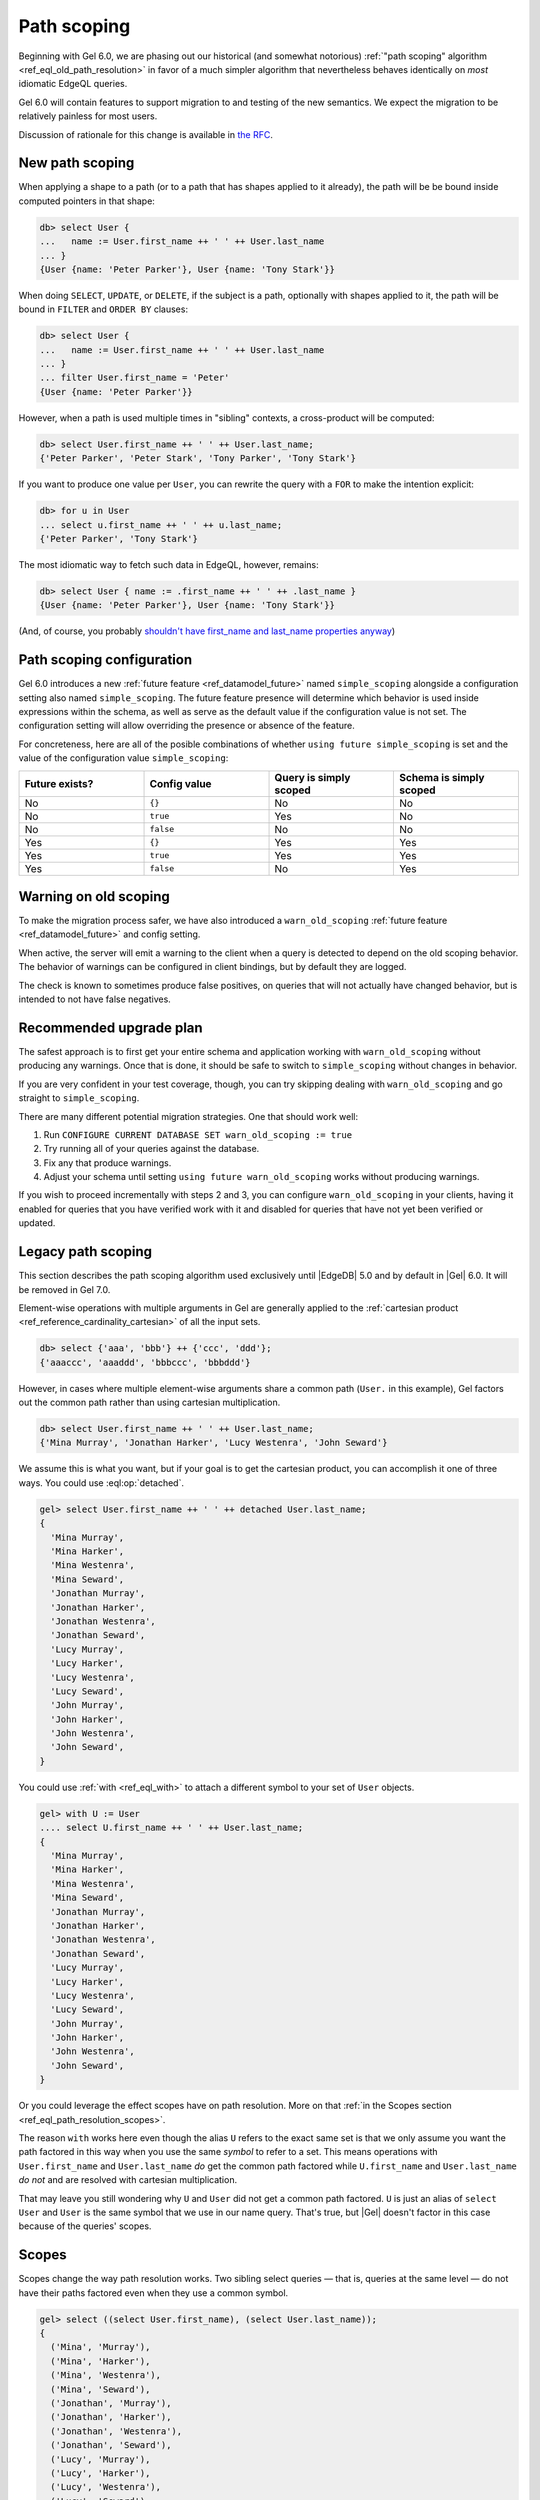 .. _ref_eql_path_resolution:

============
Path scoping
============

.. index:: using future simple_scoping, using future warn_old_scoping

Beginning with Gel 6.0, we are phasing out our historical (and
somewhat notorious)
:ref:`"path scoping" algorithm <ref_eql_old_path_resolution>`
in favor of a much simpler algorithm that nevertheless behaves
identically on *most* idiomatic EdgeQL queries.

Gel 6.0 will contain features to support migration to and testing
of the new semantics.  We expect the migration to be relatively
painless for most users.

Discussion of rationale for this change is available in
`the RFC <rfc_>`_.


New path scoping
----------------

.. versionadded:: 6.0

When applying a shape to a path (or to a path that has shapes applied
to it already), the path will be be bound inside computed
pointers in that shape:

.. code-block:: edgeql-repl

    db> select User {
    ...   name := User.first_name ++ ' ' ++ User.last_name
    ... }
    {User {name: 'Peter Parker'}, User {name: 'Tony Stark'}}


When doing ``SELECT``, ``UPDATE``, or ``DELETE``, if the subject is a
path, optionally with shapes applied to it, the path will be
bound in ``FILTER`` and ``ORDER BY`` clauses:

.. code-block:: edgeql-repl

    db> select User {
    ...   name := User.first_name ++ ' ' ++ User.last_name
    ... }
    ... filter User.first_name = 'Peter'
    {User {name: 'Peter Parker'}}


However, when a path is used multiple times in "sibling" contexts,
a cross-product will be computed:

.. code-block:: edgeql-repl

    db> select User.first_name ++ ' ' ++ User.last_name;
    {'Peter Parker', 'Peter Stark', 'Tony Parker', 'Tony Stark'}


If you want to produce one value per ``User``, you can rewrite the query
with a ``FOR`` to make the intention explicit:

.. code-block:: edgeql-repl

    db> for u in User
    ... select u.first_name ++ ' ' ++ u.last_name;
    {'Peter Parker', 'Tony Stark'}

The most idiomatic way to fetch such data in EdgeQL, however,
remains:

.. code-block:: edgeql-repl

    db> select User { name := .first_name ++ ' ' ++ .last_name }
    {User {name: 'Peter Parker'}, User {name: 'Tony Stark'}}

(And, of course, you probably `shouldn't have first_name and last_name
properties anyway
<https://www.kalzumeus.com/2010/06/17/falsehoods-programmers-believe-about-names/>`_)


Path scoping configuration
--------------------------

.. versionadded:: 6.0

Gel 6.0 introduces a new
:ref:`future feature <ref_datamodel_future>`
named ``simple_scoping`` alongside a
configuration setting also named ``simple_scoping``.  The future
feature presence will determine which behavior is used inside
expressions within the schema, as well as serve as the default value
if the configuration value is not set. The configuration setting will
allow overriding the presence or absence of the feature.

For concreteness, here are all of the posible combinations of whether
``using future simple_scoping`` is set and the value of the
configuration value ``simple_scoping``:

.. list-table::
   :widths: 25 25 25 25
   :header-rows: 1

   * - Future exists?
     - Config value
     - Query is simply scoped
     - Schema is simply scoped
   * - No
     - ``{}``
     - No
     - No
   * - No
     - ``true``
     - Yes
     - No
   * - No
     - ``false``
     - No
     - No
   * - Yes
     - ``{}``
     - Yes
     - Yes
   * - Yes
     - ``true``
     - Yes
     - Yes
   * - Yes
     - ``false``
     - No
     - Yes

.. _ref_warn_old_scoping:

Warning on old scoping
----------------------

.. versionadded:: 6.0

To make the migration process safer, we have also introduced a
``warn_old_scoping`` :ref:`future feature <ref_datamodel_future>` and
config setting.

When active, the server will emit a warning to the client when a query
is detected to depend on the old scoping behavior.  The behavior of
warnings can be configured in client bindings, but by default they are
logged.

The check is known to sometimes produce false positives, on queries
that will not actually have changed behavior, but is intended to not
have false negatives.

Recommended upgrade plan
------------------------

.. versionadded:: 6.0

The safest approach is to first get your entire schema and application
working with ``warn_old_scoping`` without producing any warnings. Once
that is done, it should be safe to switch to ``simple_scoping``
without changes in behavior.

If you are very confident in your test coverage, though, you can try
skipping dealing with ``warn_old_scoping`` and go straight to
``simple_scoping``.

There are many different potential migration strategies. One that
should work well:

1. Run ``CONFIGURE CURRENT DATABASE SET warn_old_scoping := true``
2. Try running all of your queries against the database.
3. Fix any that produce warnings.
4. Adjust your schema until setting ``using future warn_old_scoping`` works
   without producing warnings.

If you wish to proceed incrementally with steps 2 and 3, you can
configure ``warn_old_scoping`` in your clients, having it enabled for
queries that you have verified work with it and disabled for queries
that have not yet been verified or updated.


.. _ref_eql_old_path_resolution:

Legacy path scoping
-------------------

This section describes the path scoping algorithm used exclusively
until |EdgeDB| 5.0 and by default in |Gel| 6.0.
It will be removed in Gel 7.0.

Element-wise operations with multiple arguments in Gel are generally applied
to the :ref:`cartesian product <ref_reference_cardinality_cartesian>` of all
the input sets.

.. code-block:: edgeql-repl

    db> select {'aaa', 'bbb'} ++ {'ccc', 'ddd'};
    {'aaaccc', 'aaaddd', 'bbbccc', 'bbbddd'}

However, in cases where multiple element-wise arguments share a common path
(``User.`` in this example), Gel factors out the common path rather than
using cartesian multiplication.

.. code-block:: edgeql-repl

    db> select User.first_name ++ ' ' ++ User.last_name;
    {'Mina Murray', 'Jonathan Harker', 'Lucy Westenra', 'John Seward'}

We assume this is what you want, but if your goal is to get the cartesian
product, you can accomplish it one of three ways. You could use
:eql:op:`detached`.

.. code-block:: edgeql-repl

    gel> select User.first_name ++ ' ' ++ detached User.last_name;
    {
      'Mina Murray',
      'Mina Harker',
      'Mina Westenra',
      'Mina Seward',
      'Jonathan Murray',
      'Jonathan Harker',
      'Jonathan Westenra',
      'Jonathan Seward',
      'Lucy Murray',
      'Lucy Harker',
      'Lucy Westenra',
      'Lucy Seward',
      'John Murray',
      'John Harker',
      'John Westenra',
      'John Seward',
    }

You could use :ref:`with <ref_eql_with>` to attach a different symbol to
your set of ``User`` objects.

.. code-block:: edgeql-repl

    gel> with U := User
    .... select U.first_name ++ ' ' ++ User.last_name;
    {
      'Mina Murray',
      'Mina Harker',
      'Mina Westenra',
      'Mina Seward',
      'Jonathan Murray',
      'Jonathan Harker',
      'Jonathan Westenra',
      'Jonathan Seward',
      'Lucy Murray',
      'Lucy Harker',
      'Lucy Westenra',
      'Lucy Seward',
      'John Murray',
      'John Harker',
      'John Westenra',
      'John Seward',
    }

Or you could leverage the effect scopes have on path resolution. More on that
:ref:`in the Scopes section <ref_eql_path_resolution_scopes>`.

The reason ``with`` works here even though the alias ``U`` refers to the exact
same set is that we only assume you want the path factored in this way when you
use the same *symbol* to refer to a set. This means operations with
``User.first_name`` and ``User.last_name`` *do* get the common path factored
while ``U.first_name`` and ``User.last_name`` *do not* and are resolved with
cartesian multiplication.

That may leave you still wondering why ``U`` and ``User`` did not get a common
path factored. ``U`` is just an alias of ``select User`` and ``User`` is the
same symbol that we use in our name query. That's true, but |Gel| doesn't
factor in this case because of the queries' scopes.

.. _ref_eql_path_resolution_scopes:

Scopes
------

Scopes change the way path resolution works. Two sibling select queries — that
is, queries at the same level — do not have their paths factored even when they
use a common symbol.

.. code-block:: edgeql-repl

    gel> select ((select User.first_name), (select User.last_name));
    {
      ('Mina', 'Murray'),
      ('Mina', 'Harker'),
      ('Mina', 'Westenra'),
      ('Mina', 'Seward'),
      ('Jonathan', 'Murray'),
      ('Jonathan', 'Harker'),
      ('Jonathan', 'Westenra'),
      ('Jonathan', 'Seward'),
      ('Lucy', 'Murray'),
      ('Lucy', 'Harker'),
      ('Lucy', 'Westenra'),
      ('Lucy', 'Seward'),
      ('John', 'Murray'),
      ('John', 'Harker'),
      ('John', 'Westenra'),
      ('John', 'Seward'),
    }

Common symbols in nested scopes *are* factored when they use the same symbol.
In this example, the nested queries both use the same ``User`` symbol as the
top-level query. As a result, the ``User`` in those queries refers to a single
object because it has been factored.

.. code-block:: edgeql-repl

    gel> select User {
    ....   name:= (select User.first_name) ++ ' ' ++ (select User.last_name)
    .... };
    {
      default::User {name: 'Mina Murray'},
      default::User {name: 'Jonathan Harker'},
      default::User {name: 'Lucy Westenra'},
      default::User {name: 'John Seward'},
    }

If you have two common scopes and only *one* of them is in a nested scope, the
paths are still factored.

.. code-block:: edgeql-repl

    gel> select (Person.name, count(Person.friends));
    {('Fran', 3), ('Bam', 2), ('Emma', 3), ('Geoff', 1), ('Tyra', 1)}

In this example, ``count``, like all aggregate function, creates a nested
scope, but this doesn't prevent the paths from being factored as you can see
from the results. If the paths were *not* factored, the friend count would be
the same for all the result tuples and it would reflect the total number of
``Person`` objects that are in *all* ``friends`` links rather than the number
of ``Person`` objects that are in the named ``Person`` object's ``friends``
link.

If you have two aggregate functions creating *sibling* nested scopes, the paths
are *not* factored.

.. code-block:: edgeql-repl

    gel> select (array_agg(distinct Person.name), count(Person.friends));
    {(['Fran', 'Bam', 'Emma', 'Geoff'], 3)}

This query selects a tuple containing two nested scopes. Here, |Gel| assumes
you want an array of all unique names and a count of the total number of people
who are anyone's friend.

Clauses & Nesting
^^^^^^^^^^^^^^^^^

Most clauses are nested and are subjected to the same rules described above:
common symbols are factored and assumed to refer to the same object as the
outer query. This is because clauses like :ref:`filter
<ref_eql_select_filter>` and :ref:`order by <ref_eql_select_order>` need to
be applied to each value in the result.

The :ref:`offset <ref_eql_select_pagination>` and
:ref:`limit <ref_eql_select_pagination>` clauses are not nested in the scope
because they need to be applied globally to the entire result set of your
query.

.. _rfc: https://github.com/geldata/rfcs/blob/master/text/1027-no-factoring.rst
